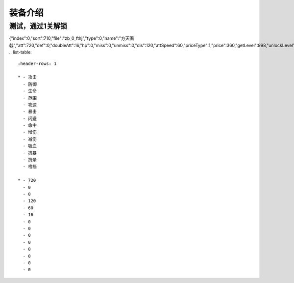 装备介绍
-------
测试，通过1关解锁
=============

{"index":0,"sort":710,"file":"zb_0_fthj","type":0,"name":"方天画戟","att":720,"def":0,"doubleAtt":16,"hp":0,"miss":0,"unmiss":0,"dis":120,"attSpeed":60,"priceType":1,"price":360,"getLevel":998,"unlockLevel":6,"add_hurt":0,"less_hurt":0,"xixue":0,"kangbao":0,"kangyun":0,"gedang":0}
.. list-table::
   :header-rows: 1

   * - 攻击
     - 防御
     - 生命
     - 范围
     - 攻速
     - 暴击
     - 闪避
     - 命中
     - 增伤
     - 减伤
     - 吸血
     - 抗暴
     - 抗晕
     - 格挡

   * - 720
     - 0
     - 0
     - 120
     - 60
     - 16
     - 0
     - 0
     - 0
     - 0
     - 0
     - 0
     - 0
     - 0

     

